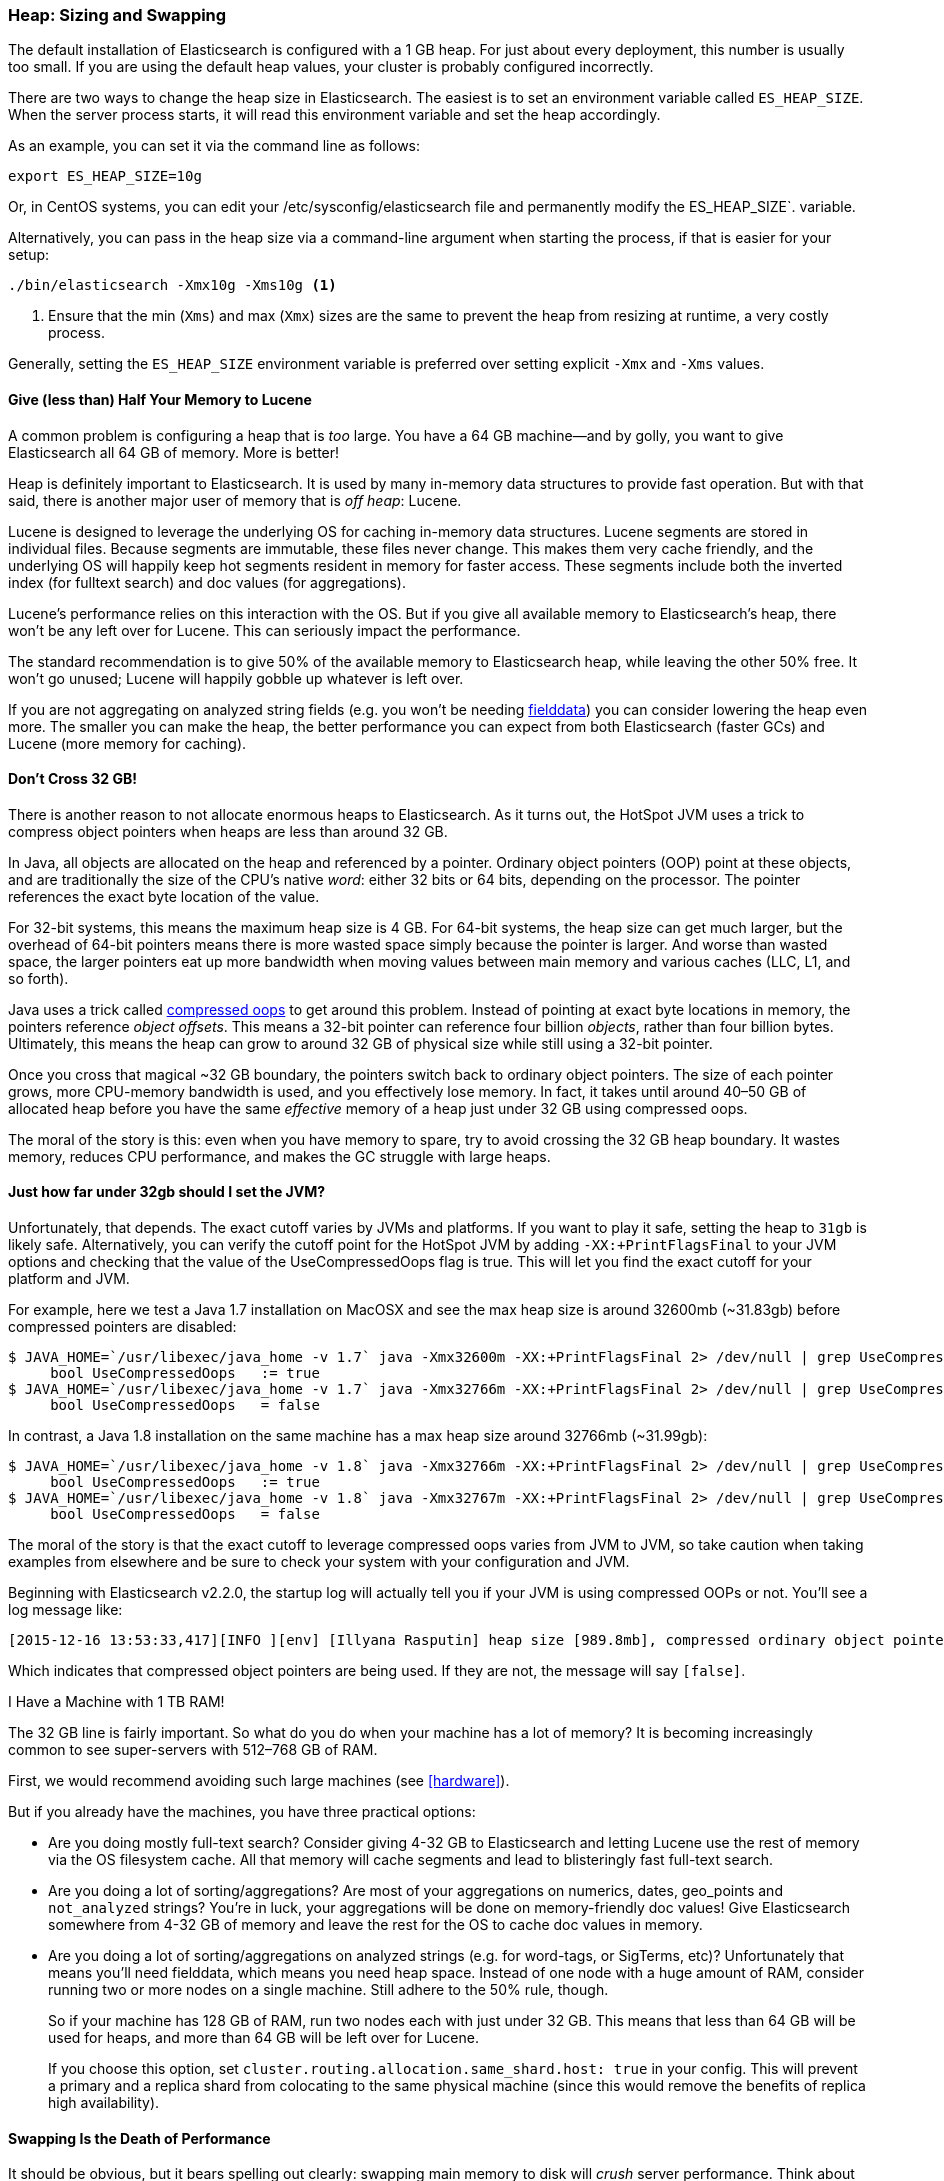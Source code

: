 [[heap-sizing]]
=== Heap: Sizing and Swapping

The default installation of Elasticsearch is configured with a 1 GB heap. ((("deployment", "heap, sizing and swapping")))((("heap", "sizing and setting"))) For
just about every deployment, this number is usually too small.  If you are using the
default heap values, your cluster is probably configured incorrectly.

There are two ways to change the heap size in Elasticsearch.  The easiest is to
set an environment variable called `ES_HEAP_SIZE`.((("ES_HEAP_SIZE environment variable")))  When the server process
starts, it will read this environment variable and set the heap accordingly.

As an example, you can set it via the command line as follows:

[source,bash]
----
export ES_HEAP_SIZE=10g
----

Or, in CentOS systems, you can edit your /etc/sysconfig/elasticsearch file and permanently modify the ES_HEAP_SIZE`.((("ES_HEAP_SIZE environment variable"))) variable.


Alternatively, you can pass in the heap size via a command-line argument when starting
the process, if that is easier for your setup:

[source,bash]
----
./bin/elasticsearch -Xmx10g -Xms10g <1>
----
<1> Ensure that the min (`Xms`) and max (`Xmx`) sizes are the same to prevent
the heap from resizing at runtime, a very costly process.

Generally, setting the `ES_HEAP_SIZE` environment variable is preferred over setting
explicit `-Xmx` and `-Xms` values.

==== Give (less than) Half Your Memory to Lucene

A common problem is configuring a heap that is _too_ large. ((("heap", "sizing and setting", "giving half your memory to Lucene"))) You have a 64 GB
machine--and by golly, you want to give Elasticsearch all 64 GB of memory.  More
is better!

Heap is definitely important to Elasticsearch.  It is used by many in-memory data
structures to provide fast operation.  But with that said, there is another major
user of memory that is _off heap_: Lucene.

Lucene is designed to leverage the underlying OS for caching in-memory data structures.((("Lucene", "memory for")))
Lucene segments are stored in individual files.  Because segments are immutable,
these files never change.  This makes them very cache friendly, and the underlying
OS will happily keep hot segments resident in memory for faster access.  These segments
include both the inverted index (for fulltext search) and doc values (for aggregations).

Lucene's performance relies on this interaction with the OS.  But if you give all
available memory to Elasticsearch's heap, there won't be any left over for Lucene.
This can seriously impact the performance.

The standard recommendation is to give 50% of the available memory to Elasticsearch
heap, while leaving the other 50% free.  It won't go unused; Lucene will happily
gobble up whatever is left over.

If you are not aggregating on analyzed string fields (e.g. you won't be needing
<<aggregations-and-analysis,fielddata>>) you can consider lowering the heap even
more.  The smaller you can make the heap, the better performance you can expect
from both Elasticsearch (faster GCs) and Lucene (more memory for caching).

[[compressed_oops]]
==== Don't Cross 32 GB!
There is another reason to not allocate enormous heaps to Elasticsearch. As it turns((("heap", "sizing and setting", "32gb heap boundary")))((("32gb Heap boundary")))
out, the HotSpot JVM uses a trick to compress object pointers when heaps are less
than around 32 GB.

In Java, all objects are allocated on the heap and referenced by a pointer.
Ordinary object pointers (OOP) point at these objects, and are traditionally
the size of the CPU's native _word_: either 32 bits or 64 bits, depending on the
processor.  The pointer references the exact byte location of the value.

For 32-bit systems, this means the maximum heap size is 4 GB.  For 64-bit systems,
the heap size can get much larger, but the overhead of 64-bit pointers means there
is more wasted space simply because the pointer is larger.  And worse than wasted
space, the larger pointers eat up more bandwidth when moving values between
main memory and various caches (LLC, L1, and so forth).

Java uses a trick called https://wikis.oracle.com/display/HotSpotInternals/CompressedOops[compressed oops]((("compressed object pointers")))
to get around this problem.  Instead of pointing at exact byte locations in
memory, the pointers reference _object offsets_.((("object offsets")))  This means a 32-bit pointer can
reference four billion _objects_, rather than four billion bytes.  Ultimately, this
means the heap can grow to around 32 GB of physical size while still using a 32-bit
pointer.

Once you cross that magical ~32 GB boundary, the pointers switch back to
ordinary object pointers.  The size of each pointer grows, more CPU-memory
bandwidth is used, and you effectively lose memory.  In fact, it takes until around
40&#x2013;50 GB of allocated heap before you have the same _effective_ memory of a
heap just under 32 GB using compressed oops.

The moral of the story is this: even when you have memory to spare, try to avoid
crossing the 32 GB heap boundary.  It wastes memory, reduces CPU performance, and
makes the GC struggle with large heaps.

==== Just how far under 32gb should I set the JVM?

Unfortunately, that depends.  The exact cutoff varies by JVMs and platforms.
If you want to play it safe, setting the heap to `31gb` is likely safe.
Alternatively, you can verify the cutoff point for the HotSpot JVM by adding
`-XX:+PrintFlagsFinal` to your JVM options and checking that the value of the
UseCompressedOops flag is true. This will let you find the exact cutoff for your
platform and JVM.

For example, here we test a Java 1.7 installation on MacOSX and see the max heap
size is around 32600mb (~31.83gb) before compressed pointers are disabled:

[source,bash]
----
$ JAVA_HOME=`/usr/libexec/java_home -v 1.7` java -Xmx32600m -XX:+PrintFlagsFinal 2> /dev/null | grep UseCompressedOops
     bool UseCompressedOops   := true
$ JAVA_HOME=`/usr/libexec/java_home -v 1.7` java -Xmx32766m -XX:+PrintFlagsFinal 2> /dev/null | grep UseCompressedOops
     bool UseCompressedOops   = false
----

In contrast, a Java 1.8 installation on the same machine has a max heap size
around 32766mb (~31.99gb):

[source,bash]
----
$ JAVA_HOME=`/usr/libexec/java_home -v 1.8` java -Xmx32766m -XX:+PrintFlagsFinal 2> /dev/null | grep UseCompressedOops
     bool UseCompressedOops   := true
$ JAVA_HOME=`/usr/libexec/java_home -v 1.8` java -Xmx32767m -XX:+PrintFlagsFinal 2> /dev/null | grep UseCompressedOops
     bool UseCompressedOops   = false
----

The moral of the story is that the exact cutoff to leverage compressed oops
varies from JVM to JVM, so take caution when taking examples from elsewhere and
be sure to check your system with your configuration and JVM.

Beginning with Elasticsearch v2.2.0, the startup log will actually tell you if your
JVM is using compressed OOPs or not.  You'll see a log message like:

[source, bash]
----
[2015-12-16 13:53:33,417][INFO ][env] [Illyana Rasputin] heap size [989.8mb], compressed ordinary object pointers [true]
----

Which indicates that compressed object pointers are being used.  If they are not,
the message will say `[false]`.


[role="pagebreak-before"]
.I Have a Machine with 1 TB RAM!
****
The 32 GB line is fairly important.  So what do you do when your machine has a lot
of memory?  It is becoming increasingly common to see super-servers with 512&#x2013;768 GB
of RAM.

First, we would recommend avoiding such large machines (see <<hardware>>).

But if you already have the machines, you have three practical options:

- Are you doing mostly full-text search?  Consider giving 4-32 GB to Elasticsearch
and letting Lucene use the rest of memory via the OS filesystem cache.  All that
memory will cache segments and lead to blisteringly fast full-text search.

- Are you doing a lot of sorting/aggregations?  Are most of your aggregations on numerics,
dates, geo_points and `not_analyzed` strings?  You're in luck, your aggregations will be done on
memory-friendly doc values!  Give Elasticsearch somewhere from 4-32 GB of memory and leave the 
rest for the OS to cache doc values in memory.

- Are you doing a lot of sorting/aggregations on analyzed strings (e.g. for word-tags,
or SigTerms, etc)?  Unfortunately that means you'll need fielddata, which means you
need heap space.  Instead of one node with a huge amount of RAM, consider running two or
more nodes on a single machine.  Still adhere to the 50% rule, though.  
+
So if your machine has 128 GB of RAM, run two nodes each with just under 32 GB.  This means that less
than 64 GB will be used for heaps, and more than 64 GB will be left over for Lucene.
+
If you choose this option, set `cluster.routing.allocation.same_shard.host: true`
in your config.  This will prevent a primary and a replica shard from colocating
to the same physical machine (since this would remove the benefits of replica high availability).
****

==== Swapping Is the Death of Performance

It should be obvious,((("heap", "sizing and setting", "swapping, death of performance")))((("memory", "swapping as the death of performance")))((("swapping, the death of performance"))) but it bears spelling out clearly: swapping main memory
to disk will _crush_ server performance.  Think about it: an in-memory operation
is one that needs to execute quickly.

If memory swaps to disk, a 100-microsecond operation becomes one that take 10
milliseconds.  Now repeat that increase in latency for all other 10us operations.
It isn't difficult to see why swapping is terrible for performance.

The best thing to do is disable swap completely on your system.  This can be done
temporarily:

[source,bash]
----
sudo swapoff -a
----

To disable it permanently, you'll likely need to edit your `/etc/fstab`.  Consult
the documentation for your OS.

If disabling swap completely is not an option, you can try to lower `swappiness`.
This value controls how aggressively the OS tries to swap memory.
This prevents swapping under normal circumstances, but still allows the OS to swap
under emergency memory situations.

For most Linux systems, this is configured using the `sysctl` value:

[source,bash]
----
vm.swappiness = 1 <1>
----
<1> A `swappiness` of `1` is better than `0`, since on some kernel versions a `swappiness`
of `0` can invoke the OOM-killer.

Finally, if neither approach is possible, you should enable `mlockall`.
 file.  This allows the JVM to lock its memory and prevent
it from being swapped by the OS.  In your `elasticsearch.yml`, set this:

[source,yaml]
----
bootstrap.mlockall: true
----
